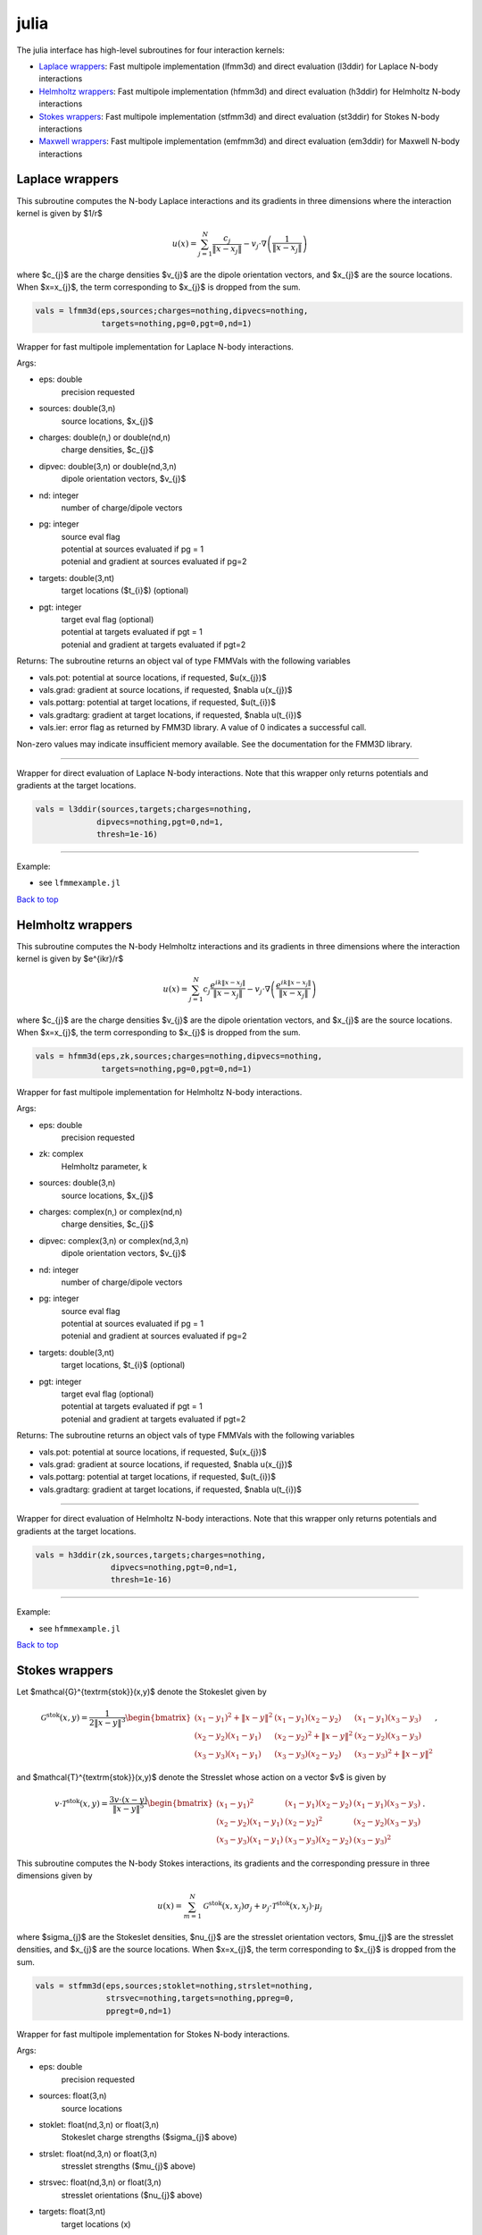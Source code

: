.. _jul:

julia
=======

The julia interface has high-level subroutines
for four interaction kernels:

*  `Laplace wrappers <julia.html#lap-jul>`__: Fast multipole implementation (lfmm3d) and direct evaluation (l3ddir) for Laplace N-body interactions
*  `Helmholtz wrappers <julia.html#helm-jul>`__: Fast multipole implementation (hfmm3d) and direct evaluation (h3ddir) for Helmholtz N-body interactions
*  `Stokes wrappers <julia.html#stok-jul>`__: Fast multipole implementation (stfmm3d) and direct evaluation (st3ddir) for Stokes N-body interactions
*  `Maxwell wrappers <julia.html#em-jul>`__: Fast multipole implementation (emfmm3d) and direct evaluation (em3ddir) for Maxwell N-body interactions


.. _lap-jul:

Laplace wrappers
*******************


This subroutine computes the N-body Laplace
interactions and its gradients in three dimensions where 
the interaction kernel is given by $1/r$
 
.. math::

    u(x) = \sum_{j=1}^{N} \frac{c_{j}}{\|x-x_{j}\|} - v_{j} \cdot \nabla \left( \frac{1}{\|x-x_{j}\|}\right)   

where $c_{j}$ are the charge densities
$v_{j}$ are the dipole orientation vectors, and
$x_{j}$ are the source locations.
When $x=x_{j}$, the term corresponding to $x_{j}$ is dropped
from the sum.

.. code:: julia
   
    vals = lfmm3d(eps,sources;charges=nothing,dipvecs=nothing,
                  targets=nothing,pg=0,pgt=0,nd=1)

Wrapper for fast multipole implementation for Laplace N-body
interactions.

Args:

-  eps: double   
      precision requested
-  sources: double(3,n)    
     source locations, $x_{j}$
-  charges: double(n,) or double(nd,n) 
     charge densities, $c_{j}$ 
-  dipvec: double(3,n) or double(nd,3,n)
     dipole orientation vectors, $v_{j}$ 
-  nd: integer
     number of charge/dipole vectors 
-  pg: integer
      | source eval flag
      | potential at sources evaluated if pg = 1
      | potenial and gradient at sources evaluated if pg=2
-  targets: double(3,nt)
      target locations ($t_{i}$) (optional)
-  pgt: integer
      | target eval flag (optional)
      | potential at targets evaluated if pgt = 1
      | potenial and gradient at targets evaluated if pgt=2  

Returns:
The subroutine returns an object val of type FMMVals with the following
variables

-  vals.pot: potential at source locations, if requested, $u(x_{j})$
-  vals.grad: gradient at source locations, if requested, $\nabla u(x_{j})$
-  vals.pottarg: potential at target locations, if requested, $u(t_{i})$
-  vals.gradtarg: gradient at target locations, if requested, $\nabla u(t_{i})$
- vals.ier: error flag as returned by FMM3D library. A value of 0 indicates a successful call. 
Non-zero values may indicate insufficient memory available. See the documentation for the FMM3D library. 
   

------------------------------------------------------------------

Wrapper for direct evaluation of Laplace N-body interactions.
Note that this wrapper only returns potentials and gradients at the
target locations.
              
.. code:: julia
   
   vals = l3ddir(sources,targets;charges=nothing,
                dipvecs=nothing,pgt=0,nd=1,
                thresh=1e-16)

------------------------------------------------------------------

Example:

-  see ``lfmmexample.jl``

.. container:: rttext

  `Back to top <julia.html#jul>`__


.. _helm-jul:

Helmholtz wrappers
*******************


This subroutine computes the N-body Helmholtz
interactions and its gradients in three dimensions where 
the interaction kernel is given by $e^{ikr}/r$
 
.. math::

    u(x) = \sum_{j=1}^{N} c_{j} \frac{e^{ik\|x-x_{j}\|}}{\|x-x_{j}\|} - v_{j} \cdot \nabla \left( \frac{e^{ik\|x-x_{j}\|}}{\|x-x_{j}\|}\right)   

where $c_{j}$ are the charge densities
$v_{j}$ are the dipole orientation vectors, and
$x_{j}$ are the source locations.
When $x=x_{j}$, the term corresponding to $x_{j}$ is dropped
from the sum.

.. code:: julia
   
    vals = hfmm3d(eps,zk,sources;charges=nothing,dipvecs=nothing,
                  targets=nothing,pg=0,pgt=0,nd=1)

Wrapper for fast multipole implementation for Helmholtz N-body
interactions.

Args:

-  eps: double   
      precision requested
-  zk: complex
      Helmholtz parameter, k
-  sources: double(3,n)    
     source locations, $x_{j}$
-  charges: complex(n,) or complex(nd,n) 
     charge densities, $c_{j}$
-  dipvec: complex(3,n) or complex(nd,3,n)
     dipole orientation vectors, $v_{j}$ 
-  nd: integer
     number of charge/dipole vectors 
-  pg: integer
      | source eval flag
      | potential at sources evaluated if pg = 1
      | potenial and gradient at sources evaluated if pg=2
-  targets: double(3,nt)
      target locations, $t_{i}$ (optional)
-  pgt: integer
      | target eval flag (optional)
      | potential at targets evaluated if pgt = 1
      | potenial and gradient at targets evaluated if pgt=2  

Returns:
The subroutine returns an object vals of type FMMVals with the following
variables

-  vals.pot: potential at source locations, if requested, $u(x_{j})$
-  vals.grad: gradient at source locations, if requested, $\nabla u(x_{j})$
-  vals.pottarg: potential at target locations, if requested, $u(t_{i})$
-  vals.gradtarg: gradient at target locations, if requested, $\nabla u(t_{i})$

------------------------------------------------------------------

Wrapper for direct evaluation of Helmholtz N-body interactions.
Note that this wrapper only returns potentials and gradients at the
target locations.
              
.. code:: julia
   
    vals = h3ddir(zk,sources,targets;charges=nothing,
                    dipvecs=nothing,pgt=0,nd=1,
                    thresh=1e-16)

------------------------------------------------------------------

Example:

-  see ``hfmmexample.jl``

.. container:: rttext

  `Back to top <julia.html#jul>`__


.. _stok-jul:

Stokes wrappers
*******************


Let $\mathcal{G}^{\textrm{stok}}(x,y)$ 
denote the Stokeslet given by


.. math::
   \mathcal{G}^{\textrm{stok}}(x,y)=\frac{1}{2 \|x-y\|^3}
   \begin{bmatrix}
   (x_{1}-y_{1})^2 + \|x-y \|^2 & (x_{1}-y_{1})(x_{2}-y_{2}) &
   (x_{1}-y_{1})(x_{3}-y_{3}) \\ 
   (x_{2}-y_{2})(x_{1}-y_{1}) & (x_{2}-y_{2})^2 + \|x-y \|^2 & 
   (x_{2}-y_{2})(x_{3}-y_{3}) \\ 
   (x_{3}-y_{3})(x_{1}-y_{1})  & (x_{3}-y_{3})(x_{2}-y_{2}) & 
   (x_{3}-y_{3})^2 + \|x-y \|^2 
   \end{bmatrix} \, ,

and $\mathcal{T}^{\textrm{stok}}(x,y)$ denote the Stresslet whose action on
a vector $v$ is given by

.. math::
   v\cdot \mathcal{T}^{\textrm{stok}}(x,y)  = 
   \frac{3 v \cdot (x-y)}{\|x-y \|^5}
   \begin{bmatrix}
   (x_{1}-y_{1})^2 & (x_{1}-y_{1})(x_{2}-y_{2}) &
   (x_{1}-y_{1})(x_{3}-y_{3}) \\ 
   (x_{2}-y_{2})(x_{1}-y_{1}) & (x_{2}-y_{2})^2 & 
   (x_{2}-y_{2})(x_{3}-y_{3}) \\ 
   (x_{3}-y_{3})(x_{1}-y_{1})  & (x_{3}-y_{3})(x_{2}-y_{2}) & 
   (x_{3}-y_{3})^2  
   \end{bmatrix} \, .

This subroutine computes the N-body Stokes
interactions, its gradients and the corresponding pressure 
in three dimensions given by 
 
.. math::

    u(x) = \sum_{m=1}^{N} \mathcal{G}^{\textrm{stok}}(x,x_{j}) \sigma_{j}  + \nu_{j} \cdot \mathcal{T}^{\textrm{stok}}(x,x_{j}) \cdot \mu_{j}   

where $\sigma_{j}$ are the Stokeslet densities,
$\nu_{j}$ are the stresslet orientation vectors, $\mu_{j}$ 
are the stresslet densities, and
$x_{j}$ are the source locations.
When $x=x_{j}$, the term corresponding to $x_{j}$ is dropped
from the sum.

.. code:: julia
   
    vals = stfmm3d(eps,sources;stoklet=nothing,strslet=nothing,
                   strsvec=nothing,targets=nothing,ppreg=0,
                   ppregt=0,nd=1)

Wrapper for fast multipole implementation for Stokes N-body
interactions.

Args:

-  eps: double   
      precision requested
-  sources: float(3,n)   
      source locations
-  stoklet: float(nd,3,n) or float(3,n)
      Stokeslet charge strengths ($\sigma_{j}$ above)
-  strslet: float(nd,3,n) or float(3,n)
      stresslet strengths ($mu_{j}$ above)
-  strsvec: float(nd,3,n) or float(3,n)
      stresslet orientations ($nu_{j}$ above)
-  targets: float(3,nt)
      target locations (x)
-  ifppreg: integer
      | flag for evaluating potential, gradient, and pressure at sources
      | potential at sources evaluated if ifppreg = 1
      | potential and pressure at sources evaluated if ifppreg=2
      | potential, pressure and gradient at sources evaluated if ifppreg=3
-  ifppregtarg: integer
      | flag for evaluating potential, gradient, and pressure at targets
      | potential at targets evaluated if ifppregtarg = 1
      | potential and pressure at targets evaluated if ifppregtarg = 2 
      | potential, pressure and gradient at targets evaluated if ifppregtarg = 3

Returns:

-  vals.pot: velocity at source locations if requested
-  vals.pre: pressure at source locations if requested
-  vals.grad: gradient of velocity at source locations if requested
-  vals.pottarg: velocity at target locations if requested
-  vals.pretarg: pressure at target locations if requested
-  vals.gradtarg: gradient of velocity at target locations if requested

------------------------------------------------------------------

Wrapper for direct evaluation of Stokes N-body interactions. 
Note that this wrapper only returns potentials and gradients at the
target locations.
              
.. code:: julia
   
    vals = st3ddir(sources,targets;stoklet=nothing,strslet=nothing,
                   strsvec=nothing,ppregt=0,nd=1,thresh=1e-16)

------------------------------------------------------------------

Example:

-  see ``stfmmexample.jl``

.. container:: rttext

  `Back to top <julia.html#jul>`__



.. _em-jul:

Maxwell wrappers
*******************


This subroutine computes the N-body Maxwell
interactions, its curl and its divergence in three dimensions
given by
 
.. math::

    E(x) = \sum_{j=1}^{N} \nabla \times \frac{e^{ik\|x-x_{j}\|}}{\|x-x_{j}\|} M_{j} + \frac{e^{ik\|x-x_{j}\|}}{\|x-x_{j}\|} J_{j} +  \nabla \frac{e^{ik\|x-x_{j}\|}}{\|x-x_{j}\|} \rho_{j}       

where $M_{j}$ are the magnetic current densities,
$J_{j}$ are the electric current densities, 
$\rho_{j}$ are the electric charge densities, and
$x_{j}$ are the source locations.
When $x=x_{j}$, the term corresponding to $x_{j}$ is dropped
from the sum.

.. code:: julia
   
    vals = emfmm3d(eps,zk,sources;A=nothing,B=nothing,lambda=nothing,
                ifE=false,ifdivE=false,ifcurlE=false,
                ifEtarg=false,ifdivEtarg=false,ifcurlEtarg=false,
                nd=1,targets=nothing)

Wrapper for fast multipole implementation for Maxwell N-body
interactions.
Note that this wrapper only returns fields, divergences, and curls at the
target locations.

Args:

-  eps: double   
      precision requested
-  zk: complex
      Wavenumber, k
-  sources: float(3,n)   
      source locations
-  A: complex(3,n) or complex(nd,3,n)
      Magnetic currents, $M_{j}$
-  B: complex(3,n) or complex(nd,3,n)
      Electric currents, $J_{j}$
-  lambda: complex(n,) or complex(nd,n)
      Electric charges, $\rho_{j}$
-  targets: float(3,nt)
      target locations, $t_{i}$ 
-  ifE: boolean
      E is returned at the source locations if ifE = true
-  ifcurlE: boolean
      curl E is returned at the source locations if ifcurlE = true
-  ifdivE: boolean
      div E is returned at the source locations if ifdivE = true
-  ifEtarg: boolean
      E is returned at the target locations if ifE = true
-  ifcurlEtarg: boolean
      curl E is returned at the target locations if ifcurlE = true
-  ifdivEtarg: boolean
      div E is returned at the target locations if ifdivE = true

Returns:

-  vals.E: E field defined above at target locations if requested $(E(t_{j}))$
-  vals.curlE: curl of E field at target locations if requested $(\nabla \times E(t_{j}))$
-  vals.divE: divergence of E at target locations if requested $(\nabla \cdot E(t_{j}))$
-  vals.Etarg: E field defined above at target locations if requested $(E(t_{j}))$
-  vals.curlEtarg: curl of E field at target locations if requested $(\nabla \times E(t_{j}))$
-  vals.divEtarg: divergence of E at target locations if requested $(\nabla \cdot E(t_{j}))$

------------------------------------------------------------------

Wrapper for direct evaluation of Maxwell N-body interactions.
Note that this wrapper only returns fields, divergences, and curls at the
target locations.
              
.. code:: julia
   
    vals = em3ddir(zk,sources,targets;A=nothing,B=nothing,lambda=nothing,
                ifEtarg=false,ifdivEtarg=false,ifcurlEtarg=false,
                nd=1,thresh=1e-16)

------------------------------------------------------------------

Example:

-  see ``emfmmexample.jl``

.. container:: rttext

  `Back to top <julia.html#jul>`__

